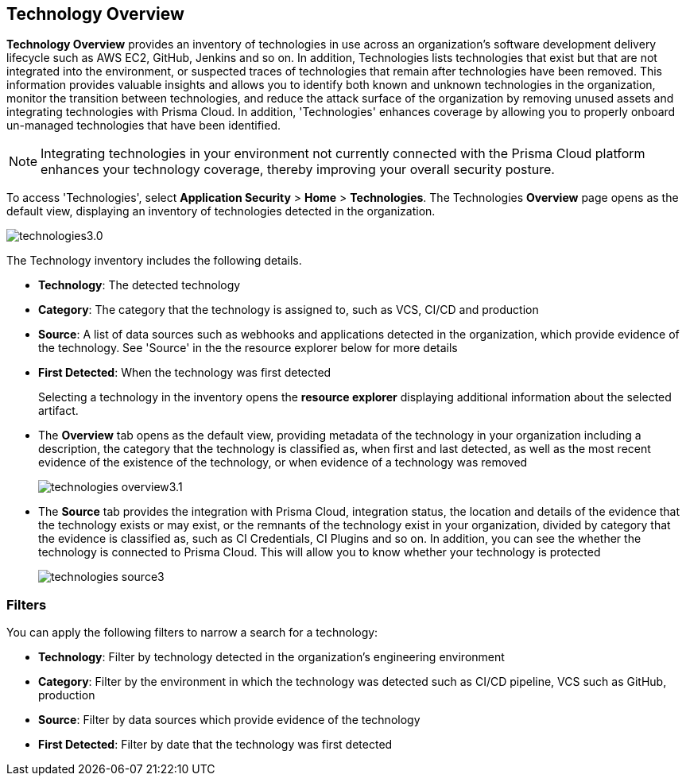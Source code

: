 == Technology Overview

*Technology Overview* provides an inventory of technologies in use across an organization's software development delivery lifecycle such as AWS EC2, GitHub, Jenkins and so on. In addition, Technologies lists technologies that exist but that are not integrated into the environment, or suspected traces of technologies that remain after technologies have been removed. This information provides valuable insights and allows you to identify both known and unknown technologies in the organization, monitor the transition between technologies, and reduce the attack surface of the organization by removing unused assets and integrating technologies with Prisma Cloud. In addition, 'Technologies' enhances coverage by allowing you to properly onboard un-managed technologies that have been identified.

NOTE: Integrating technologies in your environment not currently connected with the Prisma Cloud platform enhances your technology coverage, thereby improving your overall security posture.

To access 'Technologies', select *Application Security* > *Home* > *Technologies*. The Technologies *Overview* page opens as the default view, displaying an inventory of technologies detected in the organization.

image::application-security/technologies3.0.png[]

The Technology inventory includes the following details.

* *Technology*: The detected technology
* *Category*: The category that the technology is assigned to, such as VCS, CI/CD and production 
* *Source*: A list of data sources such as webhooks and applications detected in the organization, which provide evidence of the technology. See 'Source' in the the resource explorer below for more details 
* *First Detected*: When the technology was first detected
+
Selecting a technology in the inventory opens the *resource explorer* displaying additional information about the selected artifact.

* The *Overview* tab opens as the default view, providing metadata of the technology in your organization including a description, the category that the technology is classified as, when first and last detected, as well as the most recent evidence of the existence of the technology, or when evidence of a technology was removed
+
image::application-security/technologies-overview3.1.png[]

* The *Source* tab provides the integration with Prisma Cloud, integration status, the location and details of the evidence that the technology exists or may exist, or the remnants of the technology exist in your organization, divided by category that the evidence is classified as, such as CI Credentials, CI Plugins and so on. In addition, you can see the whether the technology is connected to Prisma Cloud. This will allow you to know whether your technology is protected
+
image::application-security/technologies-source3.png[]

=== Filters

You can apply the following filters to narrow a search for a technology:

* *Technology*: Filter by technology detected in the organization's engineering environment
* *Category*: Filter by the environment in which the technology was detected such as CI/CD pipeline, VCS such as GitHub, production 
* *Source*: Filter by data sources which provide evidence of the technology 
* *First Detected*: Filter by date that the technology was first detected 
////
=== Export Technologies Data

Download all Technologies data as a CSV file: Select the *Download* icon image:download-icon.png[].

NOTE: If you apply filters, the CSV file will only include the filtered data.
////